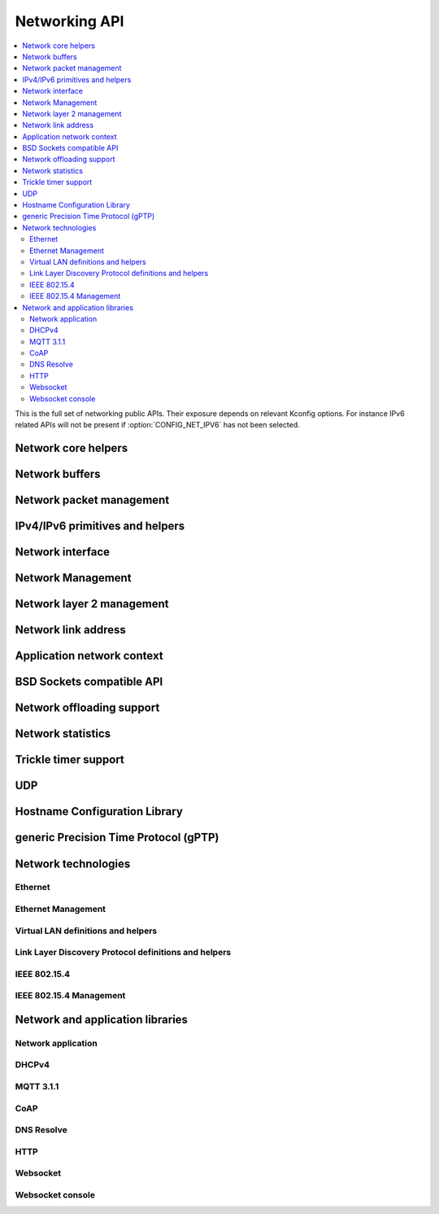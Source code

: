 .. _networking_api:

Networking API
##############

.. contents::
   :depth: 2
   :local:
   :backlinks: top

This is the full set of networking public APIs. Their exposure
depends on relevant Kconfig options. For instance IPv6 related
APIs will not be present if :option:`CONFIG_NET_IPV6` has not
been selected.

.. comment
   not documenting
   .. doxygengroup:: networking
   .. doxygengroup:: arp

Network core helpers
********************

.. doxygengroup:: net_core
   :project: Zephyr

Network buffers
***************

.. doxygengroup:: net_buf
   :project: Zephyr

Network packet management
*************************

.. doxygengroup:: net_pkt
   :project: Zephyr

IPv4/IPv6 primitives and helpers
********************************

.. doxygengroup:: ip_4_6
   :project: Zephyr

Network interface
*****************

.. doxygengroup:: net_if
   :project: Zephyr

Network Management
******************

.. doxygengroup:: net_mgmt
   :project: Zephyr

Network layer 2 management
**************************

.. doxygengroup:: net_l2
   :project: Zephyr

Network link address
********************

.. doxygengroup:: net_linkaddr
   :project: Zephyr

Application network context
***************************

.. doxygengroup:: net_context
   :project: Zephyr

BSD Sockets compatible API
**************************

.. doxygengroup:: bsd_sockets
   :project: Zephyr

Network offloading support
**************************

.. doxygengroup:: net_offload
   :project: Zephyr

Network statistics
******************

.. doxygengroup:: net_stats
   :project: Zephyr

Trickle timer support
*********************

.. doxygengroup:: trickle
   :project: Zephyr

UDP
***

.. doxygengroup:: udp
   :project: Zephyr

Hostname Configuration Library
******************************

.. doxygengroup:: net_hostname
   :project: Zephyr

generic Precision Time Protocol (gPTP)
**************************************

.. doxygengroup:: gptp
   :project: Zephyr

Network technologies
********************

Ethernet
========

.. doxygengroup:: ethernet
   :project: Zephyr

Ethernet Management
===================

.. doxygengroup:: ethernet_mgmt
   :project: Zephyr

Virtual LAN definitions and helpers
===================================

.. doxygengroup:: vlan
   :project: Zephyr

Link Layer Discovery Protocol definitions and helpers
=====================================================

.. doxygengroup:: lldp
   :project: Zephyr

IEEE 802.15.4
=============

.. doxygengroup:: ieee802154
   :project: Zephyr

IEEE 802.15.4 Management
========================

.. doxygengroup:: ieee802154_mgmt
   :project: Zephyr

Network and application libraries
*********************************

Network application
===================

.. doxygengroup:: net_app
   :project: Zephyr

DHCPv4
======

.. doxygengroup:: dhcpv4
   :project: Zephyr

MQTT 3.1.1
==========

.. doxygengroup:: mqtt
   :project: Zephyr

CoAP
====

.. doxygengroup:: coap
   :project: Zephyr

DNS Resolve
===========

.. doxygengroup:: dns_resolve
   :project: Zephyr

HTTP
====

.. doxygengroup:: http
   :project: Zephyr

Websocket
=========

.. doxygengroup:: websocket
   :project: Zephyr

Websocket console
=================

.. doxygengroup:: websocket_console
   :project: Zephyr
